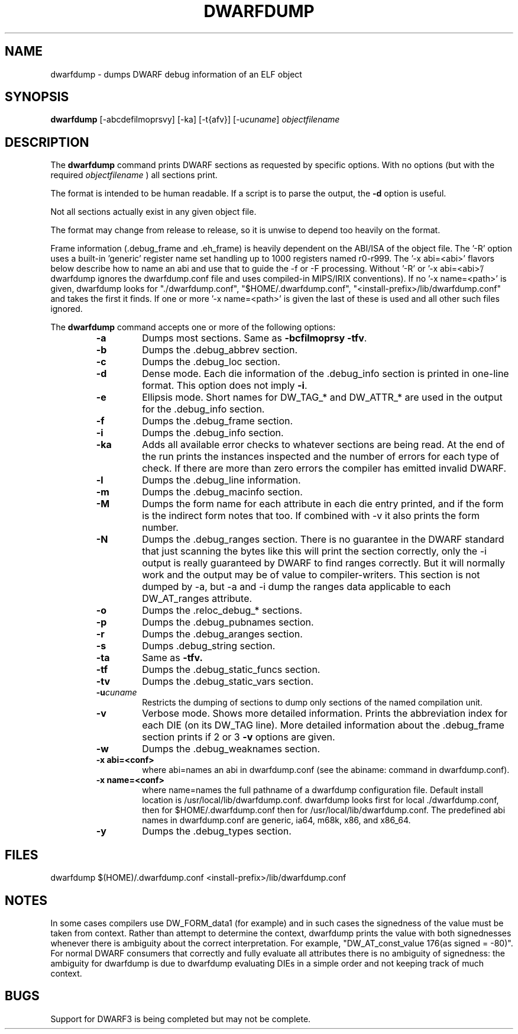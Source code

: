 .TH DWARFDUMP
.SH NAME
dwarfdump \- dumps DWARF debug information of an ELF object
.SH SYNOPSIS
.B dwarfdump
[-abcdefilmoprsvy] [-ka]  [-t{afv}] [-u\f2cuname\fP] \f2objectfilename\fP
.SH DESCRIPTION
The 
.B dwarfdump
command prints DWARF sections as requested by specific options.
With no options (but with the required \f2objectfilename\fP ) 
all sections print.
.PP
The format is intended to be human readable.
If a script is to parse the output, the
.B \-d
option is useful.
.P
Not all sections actually exist in any given object file.
.P
The format may change from release to release, so it is
unwise to depend too heavily on the format.
.P
.PP
Frame information (.debug_frame and .eh_frame) is heavily
dependent on the ABI/ISA of the object file.  
The '-R' option uses a built-in 'generic' register name set
handling up to 1000 registers named r0-r999.
The '-x abi=<abi>'
flavors below describe how to name an abi and use that to guide
the -f or -F processing.
Without '-R' or '-x abi=<abi>'/ dwarfdump ignores
the dwarfdump.conf file and uses compiled-in MIPS/IRIX 
conventions).  
If no '-x name=<path>' is given, dwarfdump
looks for "./dwarfdump.conf", "$HOME/.dwarfdump.conf", "<install-prefix>/lib/dwarfdump.conf" and takes the first it finds.
If one or more '-x name=<path>' is given the last of these is
used and all other such files ignored.
.PP
The 
.B dwarfdump
command accepts one or more of the following options:
.RS
.TP
.B \-a
Dumps most sections.
Same as 
.B \-bcfilmoprsy
.BR \-tfv .
.TP
.B \-b
Dumps the .debug_abbrev section.  
.TP
.B \-c
Dumps the .debug_loc section.
.TP
.B \-d
Dense mode.  Each die information of the .debug_info section is 
printed in one-line format.  This option does not imply \fB\-i\fP.  
.TP
.B \-e
Ellipsis mode.  Short names for DW_TAG_* and DW_ATTR_* are used 
in the output for the .debug_info section.  
.TP
.B \-f
Dumps the .debug_frame section.
.TP
.B \-i
Dumps the .debug_info section.
.TP
.B \-ka
Adds all available error checks to whatever sections
are being read. At the end of the run prints the
instances inspected and the number of errors for each
type of check.  If there are more than zero errors
the compiler has emitted invalid DWARF.
.TP
.B \-l
Dumps the .debug_line information.  
.TP
.B \-m
Dumps the .debug_macinfo section.
.TP
.B \-M
Dumps the form name for each attribute in each die
entry printed, and if the form is the indirect form
notes that too.
If combined with -v it also prints the form number.
.TP
.B \-N
Dumps the .debug_ranges section.
There is no guarantee in the DWARF standard that
just scanning the bytes like this will print the section
correctly, only the -i output is really guaranteed by DWARF to
find ranges correctly. But it will normally work
and the output may be of value to compiler-writers.
This section is not dumped by -a, but -a and -i
dump the ranges data applicable to each 
DW_AT_ranges attribute.
.TP
.B \-o
Dumps the .reloc_debug_* sections.
.TP
.B \-p
Dumps the .debug_pubnames section.
.TP
.B \-r
Dumps the .debug_aranges section.
.TP
.B \-s
Dumps .debug_string section.
.TP
.B \-ta
Same as 
.B \-tfv.
.TP
.B \-tf
Dumps the .debug_static_funcs section.
.TP
.B \-tv
Dumps the .debug_static_vars section.
.TP
.BI \-u cuname
Restricts the dumping of sections to dump only 
sections of the named compilation unit.
.TP
.B \-v
Verbose mode.  Shows more detailed information.
Prints the abbreviation index for each DIE (on its DW_TAG line).  
More detailed information about the .debug_frame section prints if
2 or 3 
.B \-v
options are given.
.TP
.B \-w
Dumps the .debug_weaknames section.
.TP
.B \-x abi=<conf>
where abi=names an abi in dwarfdump.conf (see the
abiname: command in dwarfdump.conf).
.TP
.B \-x name=<conf>
where name=names the full pathname of a dwarfdump configuration
file.  Default install location is /usr/local/lib/dwarfdump.conf.
dwarfdump looks first for local ./dwarfdump.conf, then
for $HOME/.dwarfdump.conf then  for  /usr/local/lib/dwarfdump.conf.
The predefined abi names in dwarfdump.conf are
generic, ia64,  m68k, x86, and x86_64.
.TP
.B \-y
Dumps the .debug_types section.
.SH FILES
dwarfdump
./dwarfdump.conf
$(HOME)/.dwarfdump.conf
<install-prefix>/lib/dwarfdump.conf
.SH NOTES
In some cases compilers use DW_FORM_data1 (for example)
and in such cases the signedness of the value must be taken
from context. Rather than attempt to determine the
context, dwarfdump prints the value with both signednesses
whenever there is ambiguity about the correct interpretation.
For example, 
"DW_AT_const_value           176(as signed = -80)".
For normal DWARF consumers that correctly and fully
evaluate all attributes there is no ambiguity of signedness:
the ambiguity for dwarfdump is due to dwarfdump evaluating
DIEs in a simple order and not keeping track of much context.
.SH BUGS
Support for DWARF3 is being completed but may not be complete.
